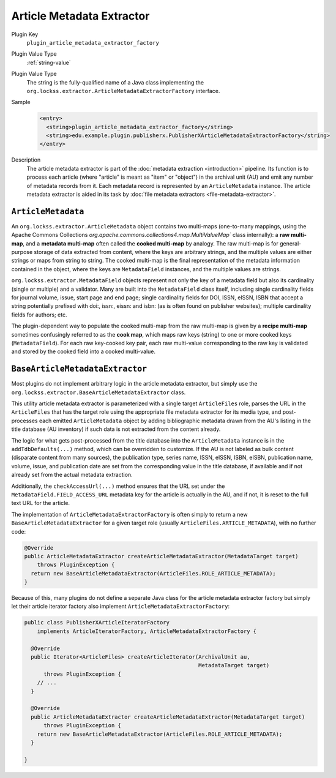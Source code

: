 ==========================
Article Metadata Extractor
==========================

Plugin Key
   ``plugin_article_metadata_extractor_factory``

Plugin Value Type
   :ref:`string-value`

Plugin Value Type
   The string is the fully-qualified name of a Java class implementing the ``org.lockss.extractor.ArticleMetadataExtractorFactory`` interface.

Sample
   .. code-block:: xml

        <entry>
          <string>plugin_article_metadata_extractor_factory</string>
          <string>edu.example.plugin.publisherx.PublisherXArticleMetadataExtractorFactory</string>
        </entry>

Description
   The article metadata extractor is part of the :doc:`metadata extraction <introduction>` pipeline. Its function is to process each article (where "article" is meant as "item" or "object") in the archival unit (AU) and emit any number of metadata records from it. Each metadata record is represented by an ``ArticleMetadata`` instance. The article metadata extractor is aided in its task by :doc:`file metadata extractors <file-metadata-extractor>`.

-------------------
``ArticleMetadata``
-------------------

An ``org.lockss.extractor.ArticleMetadata`` object contains two multi-maps (one-to-many mappings, using the Apache Commons Collections `org.apache.commons.collections4.map.MultiValueMap`` class internally): a **raw multi-map**, and a **metadata multi-map** often called the **cooked multi-map** by analogy. The raw multi-map is for general-purpose storage of data extracted from content, where the keys are arbitrary strings, and the multiple values are either strings or maps from string to string. The cooked multi-map is the final representation of the metadata information contained in the object, where the keys are ``MetadataField`` instances, and the multiple values are strings.

``org.lockss.extractor.MetadataField`` objects represent not only the key of a metadata field but also its cardinality (single or multiple) and a validator. Many are built into the ``MetadataField`` class itself, including single cardinality fields for journal volume, issue, start page and end page; single cardinality fields for DOI, ISSN, eISSN, ISBN that accept a string potentially prefixed with doi:, issn:, eissn: and isbn: (as is often found on publisher websites); multiple cardinality fields for authors; etc.

The plugin-dependent way to populate the cooked multi-map from the raw multi-map is given by a **recipe multi-map** sometimes confusingly referred to as the **cook map**, which maps raw keys (string) to one or more cooked keys (``MetadataField``). For each raw key-cooked key pair, each raw multi-value corresponding to the raw key is validated and stored by the cooked field into a cooked multi-value.

--------------------------------
``BaseArticleMetadataExtractor``
--------------------------------

Most plugins do not implement arbitrary logic in the article metadata extractor, but simply use the ``org.lockss.extractor.BaseArticleMetadataExtractor`` class.

This utility article metadata extractor is parameterized with a single target ``ArticleFiles`` role, parses the URL in the ``ArticleFiles`` that has the target role using the appropriate file metadata extractor for its media type, and post-processes each emitted ``ArticleMetadata`` object by adding bibliographic metadata drawn from the AU's listing in the title database (AU inventory) if such data is not extracted from the content already.

The logic for what gets post-processed from the title database into the ``ArticleMetadata`` instance is in the ``addTdbDefaults(...)`` method, which can be overridden to customize. If the AU is not labeled as bulk content (disparate content from many sources), the publication type, series name, ISSN, eISSN, ISBN, eISBN, publication name, volume, issue, and publication date are set from the corresponding value in the title database, if available and if not already set from the actual metadata extraction.

Additionally, the ``checkAccessUrl(...)`` method ensures that the URL set under the ``MetadataField.FIELD_ACCESS_URL`` metadata key for the article is actually in the AU, and if not, it is reset to the full text URL for the article.

The implementation of ``ArticleMetadataExtractorFactory`` is often simply to return a new ``BaseArticleMetadataExtractor`` for a given target role (usually ``ArticleFiles.ARTICLE_METADATA``), with no further code:

.. code-block:: java

     @Override
     public ArticleMetadataExtractor createArticleMetadataExtractor(MetadataTarget target)
         throws PluginException {
       return new BaseArticleMetadataExtractor(ArticleFiles.ROLE_ARTICLE_METADATA);
     }

Because of this, many plugins do not define a separate Java class for the article metadata extractor factory but simply let their article iterator factory also implement ``ArticleMetadataExtractorFactory``:

.. code-block:: java

   public class PublisherXArticleIteratorFactory
       implements ArticleIteratorFactory, ArticleMetadataExtractorFactory {

     @Override
     public Iterator<ArticleFiles> createArticleIterator(ArchivalUnit au,
                                                         MetadataTarget target)
         throws PluginException {
       // ...
     }

     @Override
     public ArticleMetadataExtractor createArticleMetadataExtractor(MetadataTarget target)
         throws PluginException {
       return new BaseArticleMetadataExtractor(ArticleFiles.ROLE_ARTICLE_METADATA);
     }

   }
